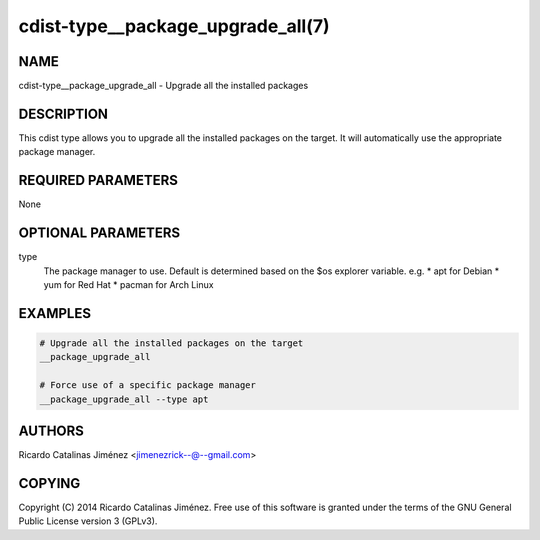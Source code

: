 cdist-type__package_upgrade_all(7)
==================================

NAME
----
cdist-type__package_upgrade_all - Upgrade all the installed packages


DESCRIPTION
-----------
This cdist type allows you to upgrade all the installed packages on the
target. It will automatically use the appropriate package manager.


REQUIRED PARAMETERS
-------------------
None


OPTIONAL PARAMETERS
-------------------
type
    The package manager to use. Default is determined based on the $os
    explorer variable.
    e.g.
    * apt for Debian
    * yum for Red Hat
    * pacman for Arch Linux


EXAMPLES
--------

.. code-block:: sh

    # Upgrade all the installed packages on the target
    __package_upgrade_all

    # Force use of a specific package manager
    __package_upgrade_all --type apt


AUTHORS
-------
Ricardo Catalinas Jiménez <jimenezrick--@--gmail.com>


COPYING
-------
Copyright \(C) 2014 Ricardo Catalinas Jiménez. Free use of this software is
granted under the terms of the GNU General Public License version 3 (GPLv3).

